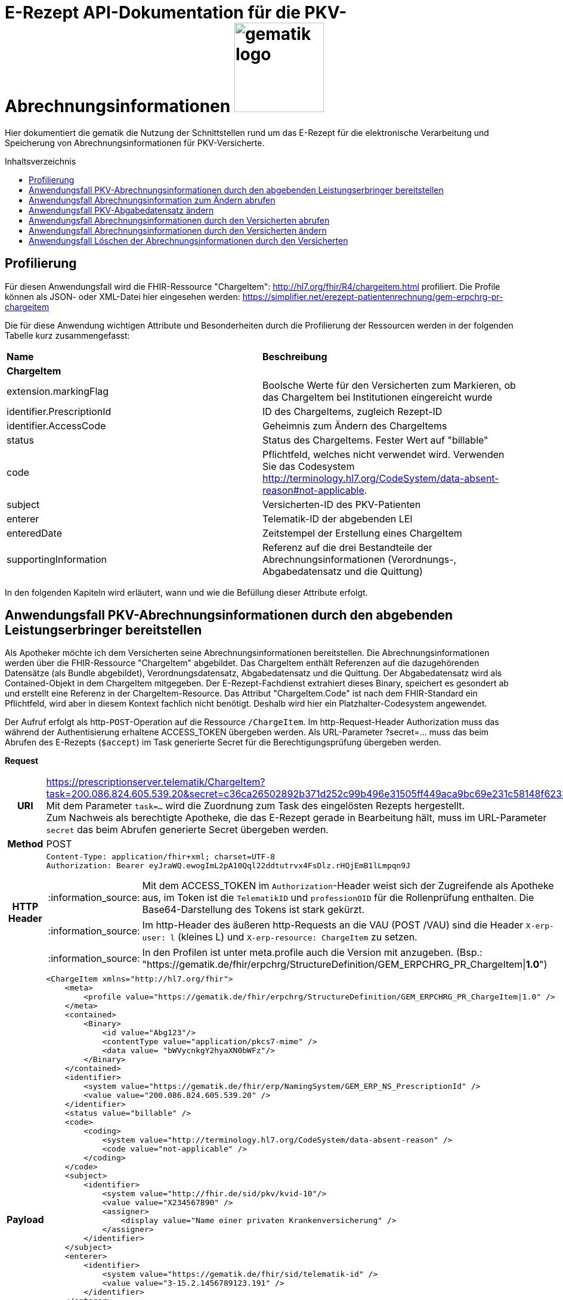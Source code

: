 = E-Rezept API-Dokumentation für die PKV-Abrechnungsinformationen image:gematik_logo.png[width=150, float="right"]
// asciidoc settings for DE (German)
// ==================================
:imagesdir: ../images
:tip-caption: :bulb:
:note-caption: :information_source:
:important-caption: :heavy_exclamation_mark:
:caution-caption: :fire:
:warning-caption: :warning:
:toc: macro
:toclevels: 3
:toc-title: Inhaltsverzeichnis

Hier dokumentiert die gematik die Nutzung der Schnittstellen rund um das E-Rezept für die elektronische Verarbeitung und Speicherung von Abrechnungsinformationen für PKV-Versicherte.

toc::[]

== Profilierung
Für diesen Anwendungsfall wird die FHIR-Ressource "ChargeItem": http://hl7.org/fhir/R4/chargeitem.html profiliert.
Die Profile können als JSON- oder XML-Datei hier eingesehen werden: https://simplifier.net/erezept-patientenrechnung/gem-erpchrg-pr-chargeitem

Die für diese Anwendung wichtigen Attribute und Besonderheiten durch die Profilierung der Ressourcen werden in der folgenden Tabelle kurz zusammengefasst:
|===
|*Name* |*Beschreibung*
2+s|ChargeItem
|extension.markingFlag |Boolsche Werte für den Versicherten zum Markieren, ob das ChargeItem bei Institutionen eingereicht wurde
|identifier.PrescriptionId |ID des ChargeItems, zugleich Rezept-ID
|identifier.AccessCode |Geheimnis zum Ändern des ChargeItems
|status |Status des ChargeItems. Fester Wert auf "billable"
|code |Pflichtfeld, welches nicht verwendet wird. Verwenden Sie das Codesystem http://terminology.hl7.org/CodeSystem/data-absent-reason#not-applicable.
|subject |Versicherten-ID des PKV-Patienten
|enterer |Telematik-ID der abgebenden LEI
|enteredDate |Zeitstempel der Erstellung eines ChargeItem
|supportingInformation |Referenz auf die drei Bestandteile der Abrechnungsinformationen (Verordnungs-, Abgabedatensatz und die Quittung)
|===

In den folgenden Kapiteln wird erläutert, wann und wie die Befüllung dieser Attribute erfolgt.

==  Anwendungsfall PKV-Abrechnungsinformationen durch den abgebenden Leistungserbringer bereitstellen
Als Apotheker möchte ich dem Versicherten seine Abrechnungsinformationen bereitstellen. Die Abrechnungsinformationen werden über die FHIR-Ressource "ChargeItem" abgebildet. Das ChargeItem enthält Referenzen auf die dazugehörenden Datensätze (als Bundle abgebildet), Verordnungsdatensatz, Abgabedatensatz und die Quittung.
Der Abgabedatensatz wird als Contained-Objekt in dem ChargeItem mitgegeben. Der E-Rezept-Fachdienst extrahiert dieses Binary, speichert es gesondert ab und erstellt eine Referenz in der ChargeItem-Resource.
Das Attribut "ChargeItem.Code" ist nach dem FHIR-Standard ein Pflichtfeld, wird aber in diesem Kontext fachlich nicht benötigt. Deshalb wird hier ein Platzhalter-Codesystem angewendet.

Der Aufruf erfolgt als http-`POST`-Operation auf die Ressource `/ChargeItem`. Im http-Request-Header Authorization muss das während der Authentisierung erhaltene ACCESS_TOKEN übergeben werden. Als URL-Parameter ?secret=…​ muss das beim Abrufen des E-Rezepts (`$accept`) im Task generierte Secret für die Berechtigungsprüfung übergeben werden.

*Request*
[cols="h,a",separator=¦]
|===
¦URI        ¦https://prescriptionserver.telematik/ChargeItem?task=200.086.824.605.539.20&secret=c36ca26502892b371d252c99b496e31505ff449aca9bc69e231c58148f6233cf  +
Mit dem Parameter `task=...` wird die Zuordnung zum Task des eingelösten Rezepts hergestellt. +
Zum Nachweis als berechtigte Apotheke, die das E-Rezept gerade in Bearbeitung hält, muss im URL-Parameter `secret` das beim Abrufen generierte Secret übergeben werden.
¦Method     ¦POST
¦HTTP Header ¦
----
Content-Type: application/fhir+xml; charset=UTF-8
Authorization: Bearer eyJraWQ.ewogImL2pA10Qql22ddtutrvx4FsDlz.rHQjEmB1lLmpqn9J
----
NOTE: Mit dem ACCESS_TOKEN im `Authorization`-Header weist sich der Zugreifende als Apotheke aus, im Token ist die `TelematikID` und `professionOID` für die Rollenprüfung enthalten. Die Base64-Darstellung des Tokens ist stark gekürzt.

NOTE: Im http-Header des äußeren http-Requests an die VAU (POST /VAU) sind die Header `X-erp-user: l` (kleines L) und `X-erp-resource: ChargeItem` zu setzen.

NOTE: In den Profilen ist unter meta.profile auch die Version mit anzugeben. (Bsp.: "https://gematik.de/fhir/erpchrg/StructureDefinition/GEM_ERPCHRG_PR_ChargeItem|*1.0*")

¦Payload    ¦
[source,xml]
----
<ChargeItem xmlns="http://hl7.org/fhir">
    <meta>
        <profile value="https://gematik.de/fhir/erpchrg/StructureDefinition/GEM_ERPCHRG_PR_ChargeItem|1.0" />
    </meta>
    <contained>
        <Binary>
            <id value="Abg123"/>
            <contentType value="application/pkcs7-mime" />
            <data value= "bWVycnkgY2hyaXN0bWFz"/>
        </Binary>
    </contained>
    <identifier>
        <system value="https://gematik.de/fhir/erp/NamingSystem/GEM_ERP_NS_PrescriptionId" />
        <value value="200.086.824.605.539.20" />
    </identifier>
    <status value="billable" />
    <code>
        <coding>
            <system value="http://terminology.hl7.org/CodeSystem/data-absent-reason" />
            <code value="not-applicable" />
        </coding>
    </code>
    <subject>
        <identifier>
            <system value="http://fhir.de/sid/pkv/kvid-10"/>
            <value value="X234567890" />
            <assigner>
                <display value="Name einer privaten Krankenversicherung" />
            </assigner>
        </identifier>
    </subject>
    <enterer>
        <identifier>
            <system value="https://gematik.de/fhir/sid/telematik-id" />
            <value value="3-15.2.1456789123.191" />
        </identifier>
    </enterer>
    <enteredDate value="2022-06-01T07:13:00+05:00"/>
    <supportingInformation>
        <reference value="#Abg123" />
        <display value="Binary" />
    </supportingInformation>
</ChargeItem>
----
NOTE: Der PKV-Abgabesatz in Binary.data ist aus Platzgründen stark gekürzt.

NOTE: In `<id value="Abg123"/>` befindet sich der Abgabgedatensatz als Contained-Bundle. Das Contained-Bundle wird später durch den Fachdienst als eigenständiges Bundle in "supportingInformation" referenziert.

NOTE: In `<value value="X234567890"/>` findet sich die Angabe eines PKV-Identifier.

NOTE: `<reference value="#Abg123"/>` enthält die Referenz auf das Contained-Objekt. Das Symbol '#' sagt dabei aus, dass es sich auf eine lokale Referenz innerhalb des Objektes bezieht.
|===


*Response*
[cols="h,a",separator=¦]
|===
¦HTTP Status Code¦201 Created
¦HTTP Header ¦Content-Type: application/fhir+xml;charset=utf-8
¦Payload¦

HTTP/1.1 201 Created
Content-Type: application/fhir+xml;charset=utf-8

[source,xml]
----
<ChargeItem xmlns="http://hl7.org/fhir">
    <id value="abc825bc-bc30-45f8-b109-1b343fff5c45" />
    <meta>
        <profile value="https://gematik.de/fhir/erpchrg/StructureDefinition/GEM_ERPCHRG_PR_ChargeItem\|1.0" />
        <tag>
            <display value="Example of an ChargeItem." />
        </tag>
    </meta>
    <identifier>
        <system value="https://gematik.de/fhir/erp/NamingSystem/GEM_ERP_NS_PrescriptionId" />
        <value value="200.086.824.605.539.20" />
    </identifier>
    <status value="billable" />
    <code>
        <coding>
            <system value="http://terminology.hl7.org/CodeSystem/data-absent-reason" />
            <code value="not-applicable" />
        </coding>
    </code>
    <subject>
        <identifier>
            <system value="http://fhir.de/sid/pkv/kvid-10"/>
            <value value="X234567890" />
            <assigner>
                <display value="Name einer privaten Krankenversicherung" />
            </assigner>
        </identifier>
    </subject>
    <enterer>
        <identifier>
            <system value="https://gematik.de/fhir/sid/telematik-id" />
            <value value="3-15.2.1456789123.191" />
        </identifier>
    </enterer>
    <enteredDate value="2022-06-01T07:13:00+05:00"/>
    <supportingInformation>
        <reference value="urn:uuid:c86f5600-0000-0000-0004-000000000000"/>
        <display value="http://fhir.abda.de/eRezeptAbgabedaten/StructureDefinition/DAV-PKV-PR-ERP-AbgabedatenBundle"/>
    </supportingInformation>
</ChargeItem>
----
|===

Status Codes
[cols="a,a"]
|===
|Code   |Type Success
|201  |Created +
[small]#Die Anfrage wurde erfolgreich bearbeitet.#
|Code   |Type Error
|400  |Bad Request +
[small]#Die Anfrage-Nachricht war fehlerhaft aufgebaut. Mögliche Gründe: Fehlender URL-Parameter task; Die übermittelte ChargeItem-Ressource ist nicht schema-konform.; Der übermittelte PKV-Abgabedatensatz ist nicht schema-konform.; Die Signatur des PKV-Abgabedatensatzes konnte nicht erfolgreich validiert werden.; Der referenzierte Task entspricht nicht den zulässigen FlowTypes.#
|401  |Unauthorized +
[small]#Die Anfrage kann nicht ohne gültige Authentifizierung durchgeführt werden. Wie die Authentifizierung durchgeführt werden soll, wird im "WWW-Authenticate"-Header-Feld der Antwort übermittelt.#
|403  |Forbidden +
[small]#Die Anfrage wurde mangels Berechtigung des Clients nicht durchgeführt. Mögliche Gründe: Der authentifizierte Benutzer ist nicht berechtigt; Es liegt keine Einwilligung zum Speichern der Abrechnungsinformationen durch den Versicherten vor.; Fehlender URL-Parameter secret; Der in secret übermittelte Wert stimmt nicht mit dem Geheimnis in Task.secret überein.#
|405 |Method Not Allowed +
[small]#Die Anfrage darf nur mit anderen HTTP-Methoden (zum Beispiel GET statt POST) gestellt werden. Gültige Methoden für die betreffende Ressource werden im "Allow"-Header-Feld der Antwort übermittelt.#
|408 |Request Timeout +
[small]#Innerhalb der vom Server erlaubten Zeitspanne wurde keine vollständige Anfrage des Clients empfangen.#
|409 |Conflict +
[small]#Die Anfrage wurde unter falschen Annahmen gestellt. Es wurde kein entsprechendes Task-Objekt mit dem Status Task.status = completed gefunden.#
|429 |Too Many Requests +
[small]#Der Client hat zu viele Anfragen in einem bestimmten Zeitraum gesendet.#
|500  |Server Errors +
[small]#Unerwarteter Serverfehler#
|512  |OCSP Backend Error +
[small]#Innerhalb der vom Server erlaubten Zeitspanne wurde keine gültige Antwort des OCSP-Responders geliefert.#
|===


==  Anwendungsfall Abrechnungsinformation zum Ändern abrufen
Falls die Abrechnung eine Korrektur benötigt, kann der Versicherte die Apotheke um eine Änderung des PKV-Abgabedatensatzes bitten. Hierzu übermittelt der Versicherte der Apotheke den AccessCode zum Ändern mittels einer Nachricht über das E-Rezept-FdV oder durch Anzeige zum Abscannen im E-Rezept-FdV. Mit diesem AccessCode ruft die Apotheke die Daten des zu ändernden PKV-Abgabedatensatz vom E-Rezept-Fachdienst ab.

Rückgabewert ist ein Bundle, welches folgende Einträge enthält:

* das ChargeItem
* den Verordnungsdatensatz mit der QES des Verordnenden in .signature
* den Abgabedatensatz mit seiner ursprünglich eingestellten Signatur in .signature

Der Aufruf erfolgt als http-`GET`-Operation auf die Ressource `/ChargeItem/'PrescriptionID'`. Im Aufruf muss das während der Authentisierung erhaltene ACCESS_TOKEN im http-Request-Header `Authorization` übergeben werden, der Fachdienst filtert die ChargeItem-Einträge nach der im ACCESS_TOKEN enthaltenen KVNR des Versicherten.

*Request*
[cols="h,a"]
|===
|URI        |https://prescriptionserver.telematik/ChargeItem/200.086.824.605.539.20?ac=777bea0e13cc9c42ceec14aec3ddee2263325dc2c6c699db115f58fe423607ea
|Method     |GET
|HTTP Header |
----
Authorization: Bearer eyJraWQ.ewogImL2pA10Qql22ddtutrvx4FsDlz.rHQjEmB1lLmpqn9J
----
NOTE:  Mit dem ACCESS_TOKEN im `Authorization`-Header weist sich der Zugreifende als Versicherter aus, im Token ist seine Versichertennummer enthalten. Die Base64-Darstellung des Tokens ist stark gekürzt.

|Payload    | -
|===

*Response*
[cols="h,a",separator=¦]
|===
¦HTTP Status Code¦200 OK
¦HTTP Header ¦Content-Type: application/fhir+xml;charset=utf-8
¦Payload ¦
[source,xml]
----
<?xml version="1.0" encoding="utf-8"?>
<Bundle xmlns="http://hl7.org/fhir">
    <id value="60f3d654-0a8c-457a-baf1-c3021f55cea5" />
    <type value="collection" />
    <timestamp value="2023-03-07T15:41:28.916+00:00" />
    <entry>
        <fullUrl value="https://erp.zentral.erp.splitdns.ti-dienste.de/ChargeItem/200.086.824.605.539.20" />
        <resource>
            <ChargeItem>
                <id value="200.086.824.605.539.20" />
                <meta>
                    <profile value="https://gematik.de/fhir/erpchrg/StructureDefinition/GEM_ERPCHRG_PR_ChargeItem|1.0" />
                </meta>
                <identifier>
                    <system value="https://gematik.de/fhir/erp/NamingSystem/GEM_ERP_NS_PrescriptionId" />
                    <value value="200.086.824.605.539.20" />
                </identifier>
                <status value="billable" />
                <code>
                    <coding>
                        <system value="http://terminology.hl7.org/CodeSystem/data-absent-reason" />
                        <code value="not-applicable" />
                    </coding>
                </code>
                <subject>
                    <identifier>
                        <system value="http://fhir.de/sid/pkv/kvid-10" />
                        <value value="X234567890" />
                    </identifier>
                </subject>
                <enterer>
                    <identifier>
                        <system value="https://gematik.de/fhir/sid/telematik-id" />
                        <value value="3-15.2.1456789123.191" />
                    </identifier>
                </enterer>
                <enteredDate value="2022-06-01T07:13:00+05:00" />
                <supportingInformation>
                    <reference value="urn:uuid:c86f5600-0000-0000-0001-000000000000" />
                    <display value="https://fhir.kbv.de/StructureDefinition/KBV_PR_ERP_Bundle" />
                </supportingInformation>
                <supportingInformation>
                    <reference value="urn:uuid:c86f5600-0000-0000-0004-000000000000" />
                    <display value="http://fhir.abda.de/eRezeptAbgabedaten/StructureDefinition/DAV-PKV-PR-ERP-AbgabedatenBundle" />
                </supportingInformation>
            </ChargeItem>
        </resource>
    </entry>
    <entry>
        <fullUrl value="urn:uuid:c86f5600-0000-0000-0004-000000000000" />
        <resource>
            <Bundle>
                <id value="abc825bc-bc30-45f8-b109-1b343fff5c45" />
                <meta>
                    <profile value="http://fhir.abda.de/eRezeptAbgabedaten/StructureDefinition/DAV-PKV-PR-ERP-AbgabedatenBundle|1.2"/>
                    <tag>
                        <display value="ACHTUNG! Der fachlich korrekte Inhalt der Beispielinstanz kann nicht gewährleistet werden. Wir sind jederzeit dankbar für Hinweise auf Fehler oder für Verbesserungsvorschläge."/>
                    </tag>
                </meta>
                <identifier>
                    <system value="https://gematik.de/fhir/erp/NamingSystem/GEM_ERP_NS_PrescriptionId"/>
                    <value value="200.086.824.605.539.20"/>
                </identifier>
                <type value="document"/>
                <timestamp value="2023-07-03T11:30:00Z"/>
                <entry>
                    <fullUrl value="urn:uuid:a6deb8d4-a41e-484f-b1aa-47c8a96d88fd"/>
                    <resource>
                        <Composition>
                            <id value="a6deb8d4-a41e-484f-b1aa-47c8a96d88fd"/>
                            <meta>
                                <profile value="http://fhir.abda.de/eRezeptAbgabedaten/StructureDefinition/DAV-PKV-PR-ERP-AbgabedatenComposition|1.2"/>
                            </meta>
                            <status value="final"/>
                            <type>
                                <coding>
                                    <system value="http://fhir.abda.de/eRezeptAbgabedaten/CodeSystem/DAV-CS-ERP-CompositionTypes"/>
                                    <code value="ERezeptAbgabedaten"/>
                                </coding>
                            </type>
                            <date value="2023-07-03T11:30:00Z"/>
                            <author>
                                <reference value="urn:uuid:016a3696-bb88-4e94-8f91-05146a04d028"/>
                            </author>
                            <title value="ERezeptAbgabedaten"/>
                            <section>
                                <title value="Abgabeinformationen"/>
                                <entry>
                                    <reference value="urn:uuid:1c79f862-2ca0-498b-be44-05b6bd6dc0f9"/>
                                </entry>
                            </section>
                            <section>
                                <title value="Apotheke"/>
                                <entry>
                                    <reference value="urn:uuid:016a3696-bb88-4e94-8f91-05146a04d028"/>
                                </entry>
                            </section>
                        </Composition>
                    </resource>
                </entry>
                <entry>
                    <fullUrl value="urn:uuid:016a3696-bb88-4e94-8f91-05146a04d028"/>
                    <resource>
                        <Organization>
                            <id value="016a3696-bb88-4e94-8f91-05146a04d028"/>
                            <meta>
                                <profile value="http://fhir.abda.de/eRezeptAbgabedaten/StructureDefinition/DAV-PKV-PR-ERP-Apotheke|1.2"/>
                            </meta>
                            <identifier>
                                <system value="http://fhir.de/sid/arge-ik/iknr"/>
                                <value value="308412345"/>
                            </identifier>
                            <name value="Adler-Apotheke"/>
                            <address>
                                <type value="physical"/>
                                <line value="Taunusstraße 89">
                                    <extension url="http://hl7.org/fhir/StructureDefinition/iso21090-ADXP-streetName">
                                        <valueString value="Taunusstraße"/>
                                    </extension>
                                    <extension url="http://hl7.org/fhir/StructureDefinition/iso21090-ADXP-houseNumber">
                                        <valueString value="89"/>
                                    </extension>
                                </line>
                                <city value="Langen"/>
                                <postalCode value="63225"/>
                                <country value="D"/>
                            </address>
                        </Organization>
                    </resource>
                </entry>
                <entry>
                    <fullUrl value="urn:uuid:1c79f862-2ca0-498b-be44-05b6bd6dc0f9"/>
                    <resource>
                        <MedicationDispense>
                            <id value="1c79f862-2ca0-498b-be44-05b6bd6dc0f9"/>
                            <meta>
                                <profile value="http://fhir.abda.de/eRezeptAbgabedaten/StructureDefinition/DAV-PKV-PR-ERP-Abgabeinformationen|1.2"/>
                            </meta>
                            <extension url="http://fhir.abda.de/eRezeptAbgabedaten/StructureDefinition/DAV-EX-ERP-Abrechnungszeilen">
                                <valueReference>
                                    <reference value="urn:uuid:7ac4e17b-b87f-43ab-a9dc-f3c191c1c15d"/>
                                </valueReference>
                            </extension>
                            <extension url="http://fhir.abda.de/eRezeptAbgabedaten/StructureDefinition/DAV-PKV-EX-ERP-AbrechnungsTyp">
                                <valueCodeableConcept>
                                    <coding>
                                        <system value="http://fhir.abda.de/eRezeptAbgabedaten/CodeSystem/DAV-PKV-CS-ERP-AbrechnungsTyp"/>
                                        <code value="1"/>
                                    </coding>
                                </valueCodeableConcept>
                            </extension>
                            <status value="completed"/>
                            <medicationCodeableConcept>
                                <coding>
                                    <system value="http://terminology.hl7.org/CodeSystem/data-absent-reason"/>
                                    <code value="not-applicable"/>
                                </coding>
                            </medicationCodeableConcept>
                            <performer>
                                <actor>
                                    <reference value="urn:uuid:016a3696-bb88-4e94-8f91-05146a04d028"/>
                                </actor>
                            </performer>
                            <authorizingPrescription>
                                <identifier>
                                    <system value="https://gematik.de/fhir/erp/NamingSystem/GEM_ERP_NS_PrescriptionId"/>
                                    <value value="200.086.824.605.539.20"/>
                                </identifier>
                            </authorizingPrescription>
                            <type>
                                <coding>
                                    <system value="http://fhir.abda.de/eRezeptAbgabedaten/CodeSystem/DAV-CS-ERP-MedicationDispenseTyp"/>
                                    <code value="Abgabeinformationen"/>
                                </coding>
                            </type>
                            <whenHandedOver value="2023-07-03"/>
                        </MedicationDispense>
                    </resource>
                </entry>
                <entry>
                    <fullUrl value="urn:uuid:7ac4e17b-b87f-43ab-a9dc-f3c191c1c15d"/>
                    <resource>
                        <Invoice>
                            <id value="7ac4e17b-b87f-43ab-a9dc-f3c191c1c15d"/>
                            <meta>
                                <profile value="http://fhir.abda.de/eRezeptAbgabedaten/StructureDefinition/DAV-PKV-PR-ERP-Abrechnungszeilen|1.2"/>
                            </meta>
                            <status value="issued"/>
                            <type>
                                <coding>
                                    <system value="http://fhir.abda.de/eRezeptAbgabedaten/CodeSystem/DAV-CS-ERP-InvoiceTyp"/>
                                    <code value="Abrechnungszeilen"/>
                                </coding>
                            </type>
                            <lineItem>
                                <sequence value="1"/>
                                <chargeItemCodeableConcept>
                                    <coding>
                                        <system value="http://fhir.de/CodeSystem/ifa/pzn"/>
                                        <code value="09494280"/>
                                    </coding>
                                    <text value="VENLAFAXIN Heumann 75 mg Tabletten 100 St"/>
                                </chargeItemCodeableConcept>
                                <priceComponent>
                                    <extension url="http://fhir.abda.de/eRezeptAbgabedaten/StructureDefinition/DAV-EX-ERP-MwStSatz">
                                        <valueDecimal value="19.00"/>
                                    </extension>
                                    <extension url="http://fhir.abda.de/eRezeptAbgabedaten/StructureDefinition/DAV-EX-ERP-KostenVersicherter">
                                        <extension url="Kategorie">
                                            <valueCodeableConcept>
                                                <coding>
                                                    <system value="http://fhir.abda.de/eRezeptAbgabedaten/CodeSystem/DAV-PKV-CS-ERP-KostenVersicherterKategorie"/>
                                                    <code value="0"/>
                                                </coding>
                                            </valueCodeableConcept>
                                        </extension>
                                        <extension url="Kostenbetrag">
                                            <valueMoney>
                                                <value value="0.00"/>
                                                <currency value="EUR"/>
                                            </valueMoney>
                                        </extension>
                                    </extension>
                                    <type value="informational"/>
                                    <factor value="1"/>
                                    <amount>
                                        <value value="31.40"/>
                                        <currency value="EUR"/>
                                    </amount>
                                </priceComponent>
                            </lineItem>
                            <totalGross>
                                <extension url="http://fhir.abda.de/eRezeptAbgabedaten/StructureDefinition/DAV-EX-ERP-Gesamtzuzahlung">
                                    <valueMoney>
                                        <value value="0.00"/>
                                        <currency value="EUR"/>
                                    </valueMoney>
                                </extension>
                                <value value="31.40"/>
                                <currency value="EUR"/>
                            </totalGross>
                        </Invoice>
                    </resource>
                </entry>
                <signature>
                    <type>
                        <system value="urn:iso-astm:E1762-95:2013" />
                        <code value="1.2.840.10065.1.12.1.1" />
                    </type>
                    <when value="2023-03-07T15:41:28.937+00:00" />
                    <who>
                        <reference value="https://erp.dev2.erezepttest.net//Device/1" />
                    </who>
                    <sigFormat value="application/pkcs7-mime" />
                    <data value="MII0vQ..." />
                </signature>
            </Bundle>
        </resource>
    </entry>
    <entry>
        <fullUrl value="urn:uuid:c86f5600-0000-0000-0001-000000000000" />
        <resource>
            <Bundle>
                <id value="a7008bf4-662f-46e8-89ab-ac339fc83c3d" />
                <meta>
                    <lastUpdated value="2022-05-31T14:57:35.688+02:00" />
                    <profile value="https://fhir.kbv.de/StructureDefinition/KBV_PR_ERP_Bundle|1.0.2" />
                </meta>
                <identifier>
                    <system value="https://gematik.de/fhir/NamingSystem/PrescriptionID" />
                    <value value="200.086.824.605.539.20" />
                </identifier>
                <type value="document" />
                <timestamp value="2022-05-31T14:57:35.689+02:00" />
                <entry>
                    <fullUrl value="https://pvs.gematik.de/fhir/Composition/7ebdcb09-edec-4017-a7df-e790b5bc8138" />
                    <resource>
                        <Composition>
                            <id value="7ebdcb09-edec-4017-a7df-e790b5bc8138" />
                            <meta>
                                <profile value="https://fhir.kbv.de/StructureDefinition/KBV_PR_ERP_Composition|1.0.2" />
                            </meta>
                            <extension url="https://fhir.kbv.de/StructureDefinition/KBV_EX_FOR_Legal_basis">
                                <valueCoding>
                                    <system value="https://fhir.kbv.de/CodeSystem/KBV_CS_SFHIR_KBV_STATUSKENNZEICHEN" />
                                    <code value="00" />
                                </valueCoding>
                            </extension>
                            <extension url="https://fhir.kbv.de/StructureDefinition/KBV_EX_FOR_PKV_Tariff">
                                <valueCoding>
                                    <system value="https://fhir.kbv.de/CodeSystem/KBV_CS_SFHIR_KBV_PKV_TARIFF" />
                                    <code value="01" />
                                </valueCoding>
                            </extension>
                            <status value="final" />
                            <type>
                                <coding>
                                    <system value="https://fhir.kbv.de/CodeSystem/KBV_CS_SFHIR_KBV_FORMULAR_ART" />
                                    <code value="e16A" />
                                </coding>
                            </type>
                            <subject>
                                <reference value="Patient/5691bb6d-36fe-48b0-97b7-f48bf7b0a395" />
                            </subject>
                            <date value="2022-05-31T14:57:35+02:00" />
                            <author>
                                <reference value="Practitioner/8aed3aa3-3d50-49d7-ba69-e707984c7c1c" />
                                <type value="Practitioner" />
                            </author>
                            <author>
                                <type value="Device" />
                                <identifier>
                                    <system value="https://fhir.kbv.de/NamingSystem/KBV_NS_FOR_Pruefnummer" />
                                    <value value="GEMATIK/410/2109/36/123" />
                                </identifier>
                            </author>
                            <title value="elektronische Arzneimittelverordnung" />
                            <custodian>
                                <reference value="Organization/7b02666d-b519-462d-b47b-8ec85203c25a" />
                            </custodian>
                            <section>
                                <code>
                                    <coding>
                                        <system value="https://fhir.kbv.de/CodeSystem/KBV_CS_ERP_Section_Type" />
                                        <code value="Coverage" />
                                    </coding>
                                </code>
                                <entry>
                                    <reference value="Coverage/65c00ca9-2998-42d2-8a2b-cfe548168b4d" />
                                </entry>
                            </section>
                            <section>
                                <code>
                                    <coding>
                                        <system value="https://fhir.kbv.de/CodeSystem/KBV_CS_ERP_Section_Type" />
                                        <code value="Prescription" />
                                    </coding>
                                </code>
                                <entry>
                                    <reference value="MedicationRequest/d89a83dd-7168-4e68-8ea6-3d093763f591" />
                                </entry>
                            </section>
                        </Composition>
                    </resource>
                </entry>
                <entry>
                    <fullUrl value="https://pvs.gematik.de/fhir/MedicationRequest/d89a83dd-7168-4e68-8ea6-3d093763f591" />
                    <resource>
                        <MedicationRequest>
                            <id value="d89a83dd-7168-4e68-8ea6-3d093763f591" />
                            <meta>
                                <profile value="https://fhir.kbv.de/StructureDefinition/KBV_PR_ERP_Prescription|1.0.2" />
                            </meta>
                            <extension url="https://fhir.kbv.de/StructureDefinition/KBV_EX_ERP_BVG">
                                <valueBoolean value="false" />
                            </extension>
                            <extension url="https://fhir.kbv.de/StructureDefinition/KBV_EX_ERP_EmergencyServicesFee">
                                <valueBoolean value="false" />
                            </extension>
                            <extension url="https://fhir.kbv.de/StructureDefinition/KBV_EX_ERP_Multiple_Prescription">
                                <extension url="Kennzeichen">
                                    <valueBoolean value="false" />
                                </extension>
                            </extension>
                            <extension url="https://fhir.kbv.de/StructureDefinition/KBV_EX_ERP_StatusCoPayment">
                                <valueCoding>
                                    <system value="https://fhir.kbv.de/CodeSystem/KBV_CS_ERP_StatusCoPayment" />
                                    <code value="0" />
                                </valueCoding>
                            </extension>
                            <status value="active" />
                            <intent value="order" />
                            <medicationReference>
                                <reference value="Medication/4521ce6e-27c3-4762-86db-e22bd4889918" />
                            </medicationReference>
                            <subject>
                                <reference value="Patient/5691bb6d-36fe-48b0-97b7-f48bf7b0a395" />
                            </subject>
                            <authoredOn value="2023-03-07" />
                            <requester>
                                <reference value="Practitioner/8aed3aa3-3d50-49d7-ba69-e707984c7c1c" />
                            </requester>
                            <insurance>
                                <reference value="Coverage/65c00ca9-2998-42d2-8a2b-cfe548168b4d" />
                            </insurance>
                            <dosageInstruction>
                                <extension url="https://fhir.kbv.de/StructureDefinition/KBV_EX_ERP_DosageFlag">
                                    <valueBoolean value="true" />
                                </extension>
                                <text value="1-0-0-0" />
                            </dosageInstruction>
                            <dispenseRequest>
                                <quantity>
                                    <value value="1" />
                                    <system value="http://unitsofmeasure.org" />
                                    <code value="{Package}" />
                                </quantity>
                            </dispenseRequest>
                            <substitution>
                                <allowedBoolean value="false" />
                            </substitution>
                        </MedicationRequest>
                    </resource>
                </entry>
                <entry>
                    <fullUrl value="https://pvs.gematik.de/fhir/Medication/4521ce6e-27c3-4762-86db-e22bd4889918" />
                    <resource>
                        <Medication>
                            <id value="4521ce6e-27c3-4762-86db-e22bd4889918" />
                            <meta>
                                <profile value="https://fhir.kbv.de/StructureDefinition/KBV_PR_ERP_Medication_PZN|1.0.2" />
                            </meta>
                            <extension url="https://fhir.kbv.de/StructureDefinition/KBV_EX_ERP_Medication_Category">
                                <valueCoding>
                                    <system value="https://fhir.kbv.de/CodeSystem/KBV_CS_ERP_Medication_Category" />
                                    <code value="00" />
                                </valueCoding>
                            </extension>
                            <extension url="https://fhir.kbv.de/StructureDefinition/KBV_EX_ERP_Medication_Vaccine">
                                <valueBoolean value="false" />
                            </extension>
                            <extension url="http://fhir.de/StructureDefinition/normgroesse">
                                <valueCode value="NB" />
                            </extension>
                            <code>
                                <coding>
                                    <system value="http://fhir.de/CodeSystem/ifa/pzn" />
                                    <code value="23456789" />
                                </coding>
                                <text value="Schmerzmittel" />
                            </code>
                            <form>
                                <coding>
                                    <system value="https://fhir.kbv.de/CodeSystem/KBV_CS_SFHIR_KBV_DARREICHUNGSFORM" />
                                    <code value="TAB" />
                                </coding>
                            </form>
                            <amount>
                                <numerator>
                                    <value value="1" />
                                    <unit value="Stk" />
                                </numerator>
                                <denominator>
                                    <value value="1" />
                                </denominator>
                            </amount>
                        </Medication>
                    </resource>
                </entry>
                <entry>
                    <fullUrl value="https://pvs.gematik.de/fhir/Patient/5691bb6d-36fe-48b0-97b7-f48bf7b0a395" />
                    <resource>
                        <Patient>
                            <id value="5691bb6d-36fe-48b0-97b7-f48bf7b0a395" />
                            <meta>
                                <profile value="https://fhir.kbv.de/StructureDefinition/KBV_PR_FOR_Patient|1.0.3" />
                            </meta>
                            <identifier>
                                <type>
                                    <coding>
                                        <system value="http://fhir.de/CodeSystem/identifier-type-de-basis" />
                                        <code value="PKV" />
                                    </coding>
                                </type>
                                <system value="http://www.acme.com/identifiers/patient" />
                                <value value="X276456719" />
                                <assigner>
                                    <reference value="Organization/30cd7fd9-40ea-4259-9fa7-131a7fb8c640" />
                                    <display value="KOA Sachsen-Anhalt" />
                                </assigner>
                            </identifier>
                            <name>
                                <use value="official" />
                                <family value="Angermänn" />
                                <given value="Günther" />
                            </name>
                            <birthDate value="1967-04-26" />
                            <address>
                                <type value="both" />
                                <line value="Pfeilshofstr. 28b 0 OG">
                                    <extension url="http://hl7.org/fhir/StructureDefinition/iso21090-ADXP-houseNumber">
                                        <valueString value="28b" />
                                    </extension>
                                    <extension url="http://hl7.org/fhir/StructureDefinition/iso21090-ADXP-streetName">
                                        <valueString value="Pfeilshofstr." />
                                    </extension>
                                </line>
                                <city value="Süd Madleendorf" />
                                <postalCode value="41956" />
                                <country value="D" />
                            </address>
                        </Patient>
                    </resource>
                </entry>
                <entry>
                    <fullUrl value="https://pvs.gematik.de/fhir/Organization/7b02666d-b519-462d-b47b-8ec85203c25a" />
                    <resource>
                        <Organization>
                            <id value="7b02666d-b519-462d-b47b-8ec85203c25a" />
                            <meta>
                                <profile value="https://fhir.kbv.de/StructureDefinition/KBV_PR_FOR_Organization|1.0.3" />
                            </meta>
                            <identifier>
                                <type>
                                    <coding>
                                        <system value="http://terminology.hl7.org/CodeSystem/v2-0203" />
                                        <code value="BSNR" />
                                    </coding>
                                </type>
                                <system value="https://fhir.kbv.de/NamingSystem/KBV_NS_Base_BSNR" />
                                <value value="714529330" />
                            </identifier>
                            <name value="Arztpraxis Schraßer" />
                            <telecom>
                                <system value="phone" />
                                <value value="+49-3832-34098496" />
                            </telecom>
                            <telecom>
                                <system value="email" />
                                <value value="nela.minah@neuendorf.org" />
                            </telecom>
                            <address>
                                <type value="both" />
                                <line value="Pastor-Louis-Str. 3 Zimmer 320">
                                    <extension url="http://hl7.org/fhir/StructureDefinition/iso21090-ADXP-houseNumber">
                                        <valueString value="3" />
                                    </extension>
                                    <extension url="http://hl7.org/fhir/StructureDefinition/iso21090-ADXP-streetName">
                                        <valueString value="Pastor-Louis-Str." />
                                    </extension>
                                </line>
                                <city value="Alt Lenjaburg" />
                                <postalCode value="11892" />
                                <country value="D" />
                            </address>
                        </Organization>
                    </resource>
                </entry>
                <entry>
                    <fullUrl value="https://pvs.gematik.de/fhir/Coverage/65c00ca9-2998-42d2-8a2b-cfe548168b4d" />
                    <resource>
                        <Coverage>
                            <id value="65c00ca9-2998-42d2-8a2b-cfe548168b4d" />
                            <meta>
                                <profile value="https://fhir.kbv.de/StructureDefinition/KBV_PR_FOR_Coverage|1.0.3" />
                            </meta>
                            <extension url="http://fhir.de/StructureDefinition/gkv/besondere-personengruppe">
                                <valueCoding>
                                    <system value="https://fhir.kbv.de/CodeSystem/KBV_CS_SFHIR_KBV_PERSONENGRUPPE" />
                                    <code value="00" />
                                </valueCoding>
                            </extension>
                            <extension url="http://fhir.de/StructureDefinition/gkv/dmp-kennzeichen">
                                <valueCoding>
                                    <system value="https://fhir.kbv.de/CodeSystem/KBV_CS_SFHIR_KBV_DMP" />
                                    <code value="00" />
                                </valueCoding>
                            </extension>
                            <extension url="http://fhir.de/StructureDefinition/gkv/wop">
                                <valueCoding>
                                    <system value="https://fhir.kbv.de/CodeSystem/KBV_CS_SFHIR_ITA_WOP" />
                                    <code value="01" />
                                </valueCoding>
                            </extension>
                            <extension url="http://fhir.de/StructureDefinition/gkv/versichertenart">
                                <valueCoding>
                                    <system value="https://fhir.kbv.de/CodeSystem/KBV_CS_SFHIR_KBV_VERSICHERTENSTATUS" />
                                    <code value="1" />
                                </valueCoding>
                            </extension>
                            <status value="active" />
                            <type>
                                <coding>
                                    <system value="http://fhir.de/CodeSystem/versicherungsart-de-basis" />
                                    <code value="PKV" />
                                </coding>
                            </type>
                            <beneficiary>
                                <reference value="Patient/a72d8dbe-9d99-46ab-821a-4e81b980b9e3" />
                            </beneficiary>
                            <payor>
                                <identifier>
                                    <system value="http://fhir.de/NamingSystem/arge-ik/iknr" />
                                    <value value="249753760" />
                                </identifier>
                                <display value="KOA Nordwürttemberg" />
                            </payor>
                        </Coverage>
                    </resource>
                </entry>
                <entry>
                    <fullUrl value="https://pvs.gematik.de/fhir/Practitioner/8aed3aa3-3d50-49d7-ba69-e707984c7c1c" />
                    <resource>
                        <Practitioner>
                            <id value="8aed3aa3-3d50-49d7-ba69-e707984c7c1c" />
                            <meta>
                                <profile value="https://fhir.kbv.de/StructureDefinition/KBV_PR_FOR_Practitioner|1.0.3" />
                            </meta>
                            <identifier>
                                <type>
                                    <coding>
                                        <system value="http://terminology.hl7.org/CodeSystem/v2-0203" />
                                        <code value="LANR" />
                                    </coding>
                                </type>
                                <system value="https://fhir.kbv.de/NamingSystem/KBV_NS_Base_ANR" />
                                <value value="222791803" />
                            </identifier>
                            <name>
                                <use value="official" />
                                <family value="Schraßer" />
                                <given value="Dr." />
                                <prefix value="Dr.">
                                    <extension url="http://hl7.org/fhir/StructureDefinition/iso21090-EN-qualifier">
                                        <valueCode value="AC" />
                                    </extension>
                                </prefix>
                            </name>
                            <qualification>
                                <code>
                                    <coding>
                                        <system value="https://fhir.kbv.de/CodeSystem/KBV_CS_FOR_Qualification_Type" />
                                        <code value="00" />
                                    </coding>
                                </code>
                            </qualification>
                            <qualification>
                                <code>
                                    <text value="Super-Facharzt für alles Mögliche" />
                                </code>
                            </qualification>
                        </Practitioner>
                    </resource>
                </entry>
                <entry>
                    <fullUrl value="https://pvs.gematik.de/fhir/Organization/30cd7fd9-40ea-4259-9fa7-131a7fb8c640" />
                    <resource>
                        <Organization>
                            <id value="30cd7fd9-40ea-4259-9fa7-131a7fb8c640" />
                            <meta>
                                <profile value="https://fhir.kbv.de/StructureDefinition/KBV_PR_FOR_Organization|1.0.3" />
                            </meta>
                            <identifier>
                                <system value="http://fhir.de/NamingSystem/arge-ik/iknr" />
                                <value value="760457211" />
                            </identifier>
                            <name value="KOA Sachsen-Anhalt" />
                            <telecom>
                                <system value="phone" />
                                <value value="(0693) 849005617" />
                            </telecom>
                        </Organization>
                    </resource>
                </entry>
                <signature>
                    <type>
                        <system value="urn:iso-astm:E1762-95:2013" />
                        <code value="1.2.840.10065.1.12.1.1" />
                    </type>
                    <when value="2023-03-07T15:41:28.934+00:00" />
                    <who>
                        <reference value="https://erp.dev2.erezepttest.net//Device/1" />
                    </who>
                    <sigFormat value="application/pkcs7-mime" />
                    <data value="MII1IgYJKo..." />
                </signature>
            </Bundle>
        </resource>
    </entry>
</Bundle>
----
NOTE: Aus Gründen der besseren Lesbarkeit ist das PKV-Abgabdedatenbundle hier nicht vollständig dargestellt und wurde mit `...` abgekürzt. Es kann aber vollständig unter https://simplifier.net/erezept-patientenrechnung/~resources?category=Example&exampletype=Bundle eingesehen werden.

NOTE: Das `<signature>` Element enthält die Signatur des Bundles über alle enthaltenen Objekte als Enveloping-CAdES-Signatur in Base64-Codierung.

|===

Status Codes
[cols="a,a"]
|===
s|Code   s|Type Success
|200  | OK +
[small]#Die Anfrage wurde erfolgreich bearbeitet. Die angeforderte Ressource wird im ResponseBody bereitgestellt.#
s|Code   s|Type Error
|400  | Bad Request  +
[small]#Die Anfrage-Nachricht war fehlerhaft aufgebaut.#
|401  |Unauthorized +
[small]#Die Anfrage kann nicht ohne gültige Authentifizierung durchgeführt werden. Wie die Authentifizierung durchgeführt werden soll, wird im "WWW-Authenticate"-Header-Feld der Antwort übermittelt.#
|403  |Forbidden +
[small]#Die Anfrage wurde mangels Berechtigung des Clients nicht durchgeführt, bspw. weil der authentifizierte Benutzer nicht berechtigt ist.#
|404  |Not found +
[small]#Die adressierte Ressource wurde nicht gefunden, die übergebene ID ist ungültig.#
|405 |Method Not Allowed +
[small]#Die Anfrage darf nur mit anderen HTTP-Methoden (zum Beispiel GET statt POST) gestellt werden. Gültige Methoden für die betreffende Ressource werden im "Allow"-Header-Feld der Antwort übermittelt.#
|408 |Request Timeout +
[small]#Innerhalb der vom Server erlaubten Zeitspanne wurde keine vollständige Anfrage des Clients empfangen.#
|410 |Gone +
[small]#Die angeforderte Ressource wird nicht länger bereitgestellt und wurde dauerhaft entfernt.#
|429 |Too Many Requests +
[small]#Der Client hat zu viele Anfragen in einem bestimmten Zeitraum gesendet.#
|500  |Server Errors +
[small]#Unerwarteter Serverfehler#
|===


== Anwendungsfall PKV-Abgabedatensatz ändern
Als Apotheke möchte ich einen von mir erstellten PKV-Abgabedatensatz auf Wunsch des Versicherten ändern. Liegen die Daten im System nicht mehr vor, übermittelt der Versicherte der Apotheke den AccessCode zum Ändern mittels einer Nachricht über das E-Rezept-FdV oder durch Anzeige zum Abscannen im E-Rezept-FdV.
Der zuvor im E-Rezept-Fachdienst gespeicherte PKV-Abgabedatensatz wird überschrieben. Es werden keine älteren Versionen im E-Rezept-Fachdienst gespeichert.

Der Aufruf erfolgt als http-`PUT`-Operation auf die Ressource `/ChargeItem/'PrescriptionID'`. Im Aufruf muss das während der Authentisierung erhaltene ACCESS_TOKEN im http-Request-Header `Authorization` übergeben werden.

*Request*
[cols="h,a",separator=¦]
|===
¦URI        ¦https://prescriptionserver.telematik/ChargeItem/200.086.824.605.539.20?ac=777bea0e13cc9c42ceec14aec3ddee2263325dc2c6c699db115f58fe423607ea
¦Method     ¦PUT
¦HTTP Header ¦
----
Authorization: Bearer eyJraWQ.ewogImL2pA10Qql22ddtutrvx4FsDlz.rHQjEmB1lLmpqn9J
----
NOTE: Mit dem ACCESS_TOKEN im `Authorization`-Header weist sich der Zugreifende als Versicherter aus, im Token ist seine Versichertennummer enthalten. Die Base64-Darstellung des Tokens ist stark gekürzt.

NOTE: In den Profilen ist unter meta.profile auch die Version mit anzugeben. (Bsp.: "https://gematik.de/fhir/erpchrg/StructureDefinition/GEM_ERPCHRG_PR_ChargeItem|*1.0*")

¦Payload    ¦
[source,xml]
----
<ChargeItem>
    <id value="200.000.000.022.127.38" />
    <meta>
        <profile value="https://gematik.de/fhir/erpchrg/StructureDefinition/GEM_ERPCHRG_PR_ChargeItem|1.0" />
    </meta>
    <identifier>
        <system value="https://gematik.de/fhir/erp/NamingSystem/GEM_ERP_NS_PrescriptionId" />
        <value value="200.000.000.022.127.38" />
    </identifier>
    <status value="billable" />
    <code>
        <coding>
            <system value="http://terminology.hl7.org/CodeSystem/data-absent-reason" />
            <code value="not-applicable" />
        </coding>
    </code>
    <subject>
        <identifier>
            <system value="http://fhir.de/sid/pkv/kvid-10" />
            <value value="X234567890" />
        </identifier>
    </subject>
    <enterer>
        <identifier>
            <system value="https://gematik.de/fhir/sid/telematik-id" />
            <value value="3-15.2.1456789123.191" />
        </identifier>
    </enterer>
    <enteredDate value="2022-06-01T07:13:00+05:00" />
    <supportingInformation>
        <reference value="urn:uuid:c86f5600-0000-0000-0001-000000000000" />
        <display value="https://fhir.kbv.de/StructureDefinition/KBV_PR_ERP_Bundle" />
    </supportingInformation>
    <supportingInformation>
        <reference value="urn:uuid:c86f5600-0000-0000-0004-000000000000" />
        <display value="http://fhir.abda.de/eRezeptAbgabedaten/StructureDefinition/DAV-PKV-PR-ERP-AbgabedatenBundle" />
    </supportingInformation>
</ChargeItem>
----
NOTE: In `<id value="Abg456"/>` fügt die abgebende LEI ihren geänderten Abgabedatensatz ein.
|===

*Response*
[cols="h,a",separator=¦]
|===
¦HTTP Status Code¦200 OK
¦HTTP Header ¦Content-Type: application/fhir+xml;charset=utf-8
¦Payload ¦
[source,xml]
----
<ChargeItem xmlns="http://hl7.org/fhir">
    <id value="abc825bc-bc30-45f8-b109-1b343fff5c45" />
    <meta>
        <profile value="https://gematik.de/fhir/erpchrg/StructureDefinition/GEM_ERPCHRG_PR_ChargeItem|1.0" />
        <tag>
            <display value="Example of an ChargeItem." />
        </tag>
    </meta>
    <identifier>
        <system value="https://gematik.de/fhir/erp/NamingSystem/GEM_ERP_NS_PrescriptionId" />
        <value value="200.086.824.605.539.20" />
    </identifier>
    <status value="billable" />
    <code>
        <coding>
            <system value="http://terminology.hl7.org/CodeSystem/data-absent-reason" />
            <code value="not-applicable" />
        </coding>
    </code>
    <subject>
        <identifier>
            <system value="http://fhir.de/sid/pkv/kvid-10"/>
            <value value="X234567890" />
            <assigner>
                <display value="Name einer privaten Krankenversicherung" />
            </assigner>
        </identifier>
    </subject>
    <enterer>
        <identifier>
            <system value="https://gematik.de/fhir/sid/telematik-id" />
            <value value="3-15.2.1456789123.191"/>
        </identifier>
    </enterer>
    <enteredDate value="2022-06-01T07:13:00+05:00"/>
    <supportingInformation>
        <reference value="Bundle/f8ea6d29-d38a-41f0-839f-5ed02c1b3e41"/>
        <display value="http://fhir.abda.de/eRezeptAbgabedaten/StructureDefinition/DAV-PKV-PR-ERP-AbgabedatenBundle"/>
    </supportingInformation>
</ChargeItem>
----

|===

[cols="a,a"]
|===
s|Code   s|Type Success
|200  | OK +
[small]#Die Anfrage wurde erfolgreich bearbeitet. Die angeforderte Ressource wird im ResponseBody bereitgestellt.#
s|Code   s|Type Error
|400  | Bad Request  +
[small]#Die Anfrage-Nachricht war fehlerhaft aufgebaut.#
|401  |Unauthorized +
[small]#Die Anfrage kann nicht ohne gültige Authentifizierung durchgeführt werden. Wie die Authentifizierung durchgeführt werden soll, wird im "WWW-Authenticate"-Header-Feld der Antwort übermittelt.#
|403  |Forbidden +
[small]#Die Anfrage wurde mangels Berechtigung des Clients nicht durchgeführt, bspw. weil der authentifizierte Benutzer nicht berechtigt ist oder weil keine Einwilligung vorliegt.#
|404  |Not found +
[small]#Die adressierte Ressource wurde nicht gefunden, die übergebene ID ist ungültig oder die Abrechnungsinformationen wurden gelöscht. Das kann auch dadurch begründet sein, dass der Consent des Versicherten nach dem Bereitstellen der Abrechnungsinformationen entzogen wurde.#
|405 |Method Not Allowed +
[small]#Die Anfrage darf nur mit anderen HTTP-Methoden (zum Beispiel GET statt POST) gestellt werden. Gültige Methoden für die betreffende Ressource werden im "Allow"-Header-Feld der Antwort übermittelt.#
|408 |Request Timeout +
[small]#Innerhalb der vom Server erlaubten Zeitspanne wurde keine vollständige Anfrage des Clients empfangen.#
|410 |Gone +
[small]#Die angeforderte Ressource wird nicht länger bereitgestellt und wurde dauerhaft entfernt.#
|429 |Too Many Requests +
[small]#Der Client hat zu viele Anfragen in einem bestimmten Zeitraum gesendet.#
|500  |Server Errors +
[small]#Unerwarteter Serverfehler#
|512  |OCSP Backend Error +
[small]#Innerhalb der vom Server erlaubten Zeitspanne wurde keine gültige Antwort des OCSP-Responders geliefert.#
|===


== Anwendungsfall Abrechnungsinformationen durch den Versicherten abrufen
Als Versicherter möchte ich auf meine Abrechnungsinformationen zugreifen und diese in der E-Rezept-App einsehen können. Sind die Abrechunngsinformationen nicht bekannt (z.B. beim Wechsel des Smartphones), können diese mit einem GET-Befehl abgerufen werden. Werden ein oder mehrere ChargeItems gefunden, erfolgt die Rückgabe als Liste aller gefundenen ChargeItems ohne die im ChargeItem enthaltenen Referenzen.

Der Aufruf erfolgt als http-`GET`-Operation auf die Ressource `/ChargeItem`.

*Request*
[cols="h,a"]
|===
|URI        |https://erp.zentral.erp.splitdns.ti-dienste.de/ChargeItem/
|Method     |GET
|HTTP Header |
----
Authorization: Bearer eyJraWQ.ewogImL2pA10Qql22ddtutrvx4FsDlz.rHQjEmB1lLmpqn9J
----
NOTE: Mit dem ACCESS_TOKEN im `Authorization`-Header weist sich der Zugreifende als Versicherter aus, im Token ist seine Versichertennummer enthalten. Die Base64-Darstellung des Tokens ist stark gekürzt.

|Payload    | -
|===


*Response*
[cols="h,a",separator=¦]
|===
¦HTTP Status Code¦200 OK
¦HTTP Header ¦Content-Type: application/fhir+json;charset=utf-8
¦Payload ¦
[source,json]
----
{
  "resourceType": "Bundle",
  "id": "200e3c55-b154-4335-a0ec-65addd39a3b6",
  "meta": {
    "lastUpdated": "2021-09-02T11:38:42.557+00:00"
  },
  "type": "searchset",
  "total": 2,
  "entry": [
    {
      "fullUrl": "http://hapi.fhir.org/baseR4/ChargeItem/abc825bc-bc30-45f8-b109-1b343fff5c45",
      "resource": {
        "resourceType": "ChargeItem",
        "id": "abc825bc-bc30-45f8-b109-1b343fff5c45",
        "meta": {
          "profile": [
            "https://gematik.de/fhir/erpchrg/StructureDefinition/GEM_ERPCHRG_PR_ChargeItem|1.0"
          ]
        },
        "status": "billable",
        "extension": [
          {
            "url": "https://gematik.de/fhir/erpchrg/StructureDefinition/GEM_ERPCHRG_EX_MarkingFlag",
            "extension": [
              {
                "url": "insuranceProvider",
                "valueBoolean": false
              },
              {
                "url": "subsidy",
                "valueBoolean": false
              },
              {
                "url": "taxOffice",
                "valueBoolean": false
              }
            ]
          }
        ],
        "identifier": [
          {
            "system": "https://gematik.de/fhir/erp/NamingSystem/GEM_ERP_NS_PrescriptionId",
            "value": "200.086.824.605.539.20"
          },
          {
            "system": "https://gematik.de/fhir/erp/NamingSystem/GEM_ERP_NS_AccessCode",
            "value": "777bea0e13cc9c42ceec14aec3ddee2263325dc2c6c699db115f58fe423607ea"
          }
        ],
        "code": {
          "coding": [
            {
              "code": "not-applicable",
              "system": "http://terminology.hl7.org/CodeSystem/data-absent-reason"
            }
          ]
        },
        "subject": {
          "identifier": {
            "system": "http://fhir.de/sid/pkv/kvid-10",
            "value": "X234567890",
            "assigner": {
              "display": "Name einer privaten Krankenversicherung"
            }
          }
        },
        "enteredDate": "2021-06-01T07:13:00+05:00",
        "supportingInformation": [
          {
            "display": "https://gematik.de/fhir/erp/StructureDefinition/GEM_ERP_PR_Bundle"
          }
        ]
      },
      "search": {
        "mode": "match"
      }
    },
    {
      "fullUrl": "http://hapi.fhir.org/baseR4/ChargeItem/der124bc-bc30-45f8-b109-4h474wer2h89",
      "resource": {
        "resourceType": "ChargeItem",
        "id": "der124bc-bc30-45f8-b109-4h474wer2h89",
        "meta": {
          "profile": [
            "https://gematik.de/fhir/erpchrg/StructureDefinition/GEM_ERPCHRG_PR_ChargeItem|1.0"
          ]
        },
        "status": "billable",
        "extension": [
          {
            "url": "https://gematik.de/fhir/erpchrg/StructureDefinition/GEM_ERPCHRG_EX_MarkingFlag",
            "extension": [
              {
                "url": "insuranceProvider",
                "valueBoolean": false
              },
              {
                "url": "subsidy",
                "valueBoolean": false
              },
              {
                "url": "taxOffice",
                "valueBoolean": false
              }
            ]
          }
        ],
        "identifier": [
          {
            "system": "https://gematik.de/fhir/erp/NamingSystem/GEM_ERP_NS_PrescriptionId",
            "value": "200.086.824.605.539.20"
          },
          {
            "system": "https://gematik.de/fhir/erp/NamingSystem/GEM_ERP_NS_AccessCode",
            "value": "888bea0e13cc9c42ceec14aec3ddee2263325dc2c6c699db115f58fe423607ea"
          }
        ],
        "code": {
          "coding": [
            {
              "code": "not-applicable",
              "system": "http://terminology.hl7.org/CodeSystem/data-absent-reason"
            }
          ]
        },
        "subject": {
          "identifier": {
            "system": "http://fhir.de/sid/pkv/kvid-10",
            "value": "X234567890",
            "assigner": {
              "display": "Name einer privaten Krankenversicherung"
            }
          }
        },
        "enteredDate": "2021-06-01T07:13:00+05:00",
        "supportingInformation": [
          {
            "display": "https://gematik.de/fhir/erp/StructureDefinition/GEM_ERP_PR_Bundle"
          }
        ]
      }
    }
  ]
}
----

NOTE: Die angegebenen Referenzen werden in diesem Request nicht mitgeliefert. Im folgenden Request der das Chargeitem nach der Id abfragt sind diese Informationen dagegen enthalten.

NOTE: .enterer ist in diesem Aufruf nicht enthalten, um die Performance im Fachdienst zu erhöhen.

|===


Sind die ChargeItem-Instanzen in der App bekannt, kann direkt auf eine konkrete Instanz zugegriffen werden. Es wird das ChargeItem mit den referenzierten Bundles zurückgegeben.

Rückgabewert ist ein Bundle, welches das ChargeItem, den Verordnungsdatensatz, den Abgabedatensatz und die Quittung beinhaltet. An den drei Abrechnungsdatensätzen (Verordnungs-, Abgabedatensatz und an der Quittung hängt die Signatur im CAdES-Enveloping-Format).

*Request*
[cols="h,a"]
|===
|URI        |https://prescriptionserver.telematik/ChargeItem/200.086.824.605.539.20
|Method     |GET
|HTTP Header |
----
Authorization: Bearer eyJraWQ.ewogImL2pA10Qql22ddtutrvx4FsDlz.rHQjEmB1lLmpqn9J
----
NOTE: Mit dem ACCESS_TOKEN im `Authorization`-Header weist sich der Zugreifende als Versicherter aus, im Token ist seine Versichertennummer enthalten. Die Base64-Darstellung des Tokens ist stark gekürzt.

|Payload    |
|===


*Response*
[cols="h,a",separator=¦]
|===
¦HTTP Status Code¦200 OK
¦HTTP Header ¦Content-Type: application/fhir+json;charset=utf-8
¦Payload ¦
[source,json]
----
{
  "resourceType": "Bundle",
  "id": "Response-App-GETChargeItemById",
  "meta": {
    "lastUpdated": "2021-09-02T11:38:42.557+00:00"
  },
  "type": "searchset",
  "total": 4,
  "entry": [
    {
      "fullUrl": "https://prescriptionserver.telematik/ChargeItem/200.086.824.605.539.20",
      "resource": {
        "resourceType": "ChargeItem",
        "id": "200.086.824.605.539.20",
        "meta": {
          "profile": [
            "https://gematik.de/fhir/erpchrg/StructureDefinition/GEM_ERPCHRG_PR_ChargeItem|1.0"
          ]
        },
        "extension": [
          {
            "url": "https://gematik.de/fhir/erpchrg/StructureDefinition/GEM_ERPCHRG_EX_MarkingFlag",
            "extension": [
              {
                "url": "insuranceProvider",
                "valueBoolean": false
              },
              {
                "url": "subsidy",
                "valueBoolean": false
              },
              {
                "url": "taxOffice",
                "valueBoolean": false
              }
            ]
          }
        ],
        "identifier": [
          {
            "system": "https://gematik.de/fhir/erp/NamingSystem/GEM_ERP_NS_PrescriptionId",
            "value": "200.086.824.605.539.20"
          },
          {
            "system": "https://gematik.de/fhir/erp/NamingSystem/GEM_ERP_NS_AccessCode",
            "value": "777bea0e13cc9c42ceec14aec3ddee2263325dc2c6c699db115f58fe423607ea"
          }
        ],
        "status": "billable",
        "code": {
          "coding": [
            {
              "code": "not-applicable",
              "system": "http://terminology.hl7.org/CodeSystem/data-absent-reason"
            }
          ]
        },
        "subject": {
          "identifier": {
            "system": "http://fhir.de/sid/pkv/kvid-10",
            "value": "X234567890"
          }
        },
        "enterer": {
          "identifier": {
            "system": "https://gematik.de/fhir/sid/telematik-id",
            "value": "3-SMC-B-Testkarte-883110000095957"
          }
        },
        "enteredDate": "2021-06-01T07:13:00+05:00",
        "supportingInformation": [
          {
            "reference": "Bundle/414ca393-dde3-4082-9a3b-3752e629e4aa",
            "display": "https://fhir.kbv.de/StructureDefinition/KBV_PR_ERP_Bundle"
          },
          {
            "reference": "Bundle/f548dde3-a319-486b-8624-6176ff41ad90",
            "display": "http://fhir.abda.de/eRezeptAbgabedaten/StructureDefinition/DAV-PKV-PR-ERP-AbgabedatenBundle"
          },
          {
            "reference": "Bundle/dffbfd6a-5712-4798-bdc8-07201eb77ab8",
            "display": "https://gematik.de/fhir/erp/StructureDefinition/GEM_ERP_PR_Bundle"
          }
        ]
      }
    },
    {
      "fullUrl": "https://prescriptionserver.telematik/Bundle/414ca393-dde3-4082-9a3b-3752e629e4aa",
      "resource": {
        "resourceType": "Bundle",
        "id": "414ca393-dde3-4082-9a3b-3752e629e4aa",
        "meta": {
          "lastUpdated": "2022-05-20T08:30:00Z",
          "profile": [
            "https://fhir.kbv.de/StructureDefinition/KBV_PR_ERP_Bundle|1.1.0"
          ]
        },
        "identifier": {
          "system": "https://gematik.de/fhir/erp/NamingSystem/GEM_ERP_NS_PrescriptionId",
          "value": "200.086.824.605.539.20"
        },
        ...
    },
    {
      "fullUrl": "https://prescriptionserver.telematik/Bundle/f548dde3-a319-486b-8624-6176ff41ad90",
      "resource": {
        "resourceType": "Bundle",
        "id": "f548dde3-a319-486b-8624-6176ff41ad90",
        "meta": {
          "profile": [
            "http://fhir.abda.de/eRezeptAbgabedaten/StructureDefinition/DAV-PKV-PR-ERP-AbgabedatenBundle|1.2"
          ]
        },
        ...
    },
    {
      "fullUrl": "https://prescriptionserver.telematik/Bundle/dffbfd6a-5712-4798-bdc8-07201eb77ab8",
      "resource": {
        "resourceType": "Bundle",
        "id": "dffbfd6a-5712-4798-bdc8-07201eb77ab8",
        "meta": {
          "profile": [
            "https://gematik.de/fhir/erp/StructureDefinition/GEM_ERP_PR_Bundle|1.2"
          ],
          "tag": [
            {
              "display": "Receipt Bundle 'Quittung' for completed dispensation of a prescription"
            }
          ]
        },
        "type": "document",
        "identifier": {
          "system": "https://gematik.de/fhir/erp/NamingSystem/GEM_ERP_NS_PrescriptionId",
          "value": "200.086.824.605.539.20"
        },
        "timestamp": "2022-03-18T15:28:00+00:00",
        "entry": [
          {
            "fullUrl": "urn:uuid:c624cf47-e235-4624-af71-0a09dc9254dc",
            "resource": {
              "resourceType": "Composition",
              "id": "c624cf47-e235-4624-af71-0a09dc9254dc",
              "meta": {
                "profile": [
                  "https://gematik.de/fhir/erp/StructureDefinition/GEM_ERP_PR_Composition|1.2"
                ]
              },
              "status": "final",
              "title": "Quittung",
              "extension": [
                {
                  "url": "https://gematik.de/fhir/erp/StructureDefinition/GEM_ERP_EX_Beneficiary",
                  "valueIdentifier": {
                    "system": "https://gematik.de/fhir/sid/telematik-id",
                    "value": "3-SMC-B-Testkarte-883110000129070"
                  }
                }
              ],
              "type": {
                "coding": [
                  {
                    "code": "3",
                    "system": "https://gematik.de/fhir/erp/CodeSystem/GEM_ERP_CS_DocumentType",
                    "display": "Receipt"
                  }
                ]
              },
              "date": "2022-03-18T15:29:00+00:00",
              "author": [
                {
                  "reference": "https://erp.zentral.erp.splitdns.ti-dienste.de/Device/1"
                }
              ],
              "event": [
                {
                  "period": {
                    "start": "2022-03-18T15:28:00+00:00",
                    "end": "2022-03-18T15:29:00+00:00"
                  }
                }
              ],
              "section": [
                {
                  "entry": [
                    {
                      "reference": "Binary/PrescriptionDigest-200.086.824.605.539.20"
                    }
                  ]
                }
              ]
            }
          },
          {
            "fullUrl": "https://erp.zentral.erp.splitdns.ti-dienste.de/Device/1",
            "resource": {
              "resourceType": "Device",
              "id": "1",
              "meta": {
                "profile": [
                  "https://gematik.de/fhir/erp/StructureDefinition/GEM_ERP_PR_Device|1.2"
                ]
              },
              "status": "active",
              "serialNumber": "1.4.0",
              "deviceName": [
                {
                  "name": "E-Rezept-Fachdienst",
                  "type": "user-friendly-name"
                }
              ],
              "version": [
                {
                  "value": "1.4.0"
                }
              ],
              "contact": [
                {
                  "system": "email",
                  "value": "betrieb@gematik.de"
                }
              ]
            }
          },
          {
            "fullUrl": "https://erp.zentral.erp.splitdns.ti-dienste.de/Binary/PrescriptionDigest-200.086.824.605.539.20",
            "resource": {
              "resourceType": "Binary",
              "id": "PrescriptionDigest-200.086.824.605.539.20",
              "meta": {
                "profile": [
                  "https://gematik.de/fhir/erp/StructureDefinition/GEM_ERP_PR_Digest|1.2"
                ]
              },
              "contentType": "application/octet-stream",
              "data": "tJg8c5ZtdhzEEhJ0ZpAsUVFx5dKuYgQFs5oKgthi17M="
            }
          }
        ],
        "signature": {
          "type": [
            {
              "code": "1.2.840.10065.1.12.1.1",
              "system": "urn:iso-astm:E1762-95:2013"
            }
          ],
          "when": "2022-03-18T15:28:00+00:00",
          "who": {
            "reference": "https://erp.zentral.erp.splitdns.ti-dienste.de/Device/1"
          },
          "sigFormat": "application/pkcs7-mime",
          "data": "dGhpcyBibG9iIGlzIHNuaXBwZWQ="
        }
      }
    }
  ]
}
----

NOTE: Das `signature` Element enthält die Signatur des Bundles über alle enthaltenen Objekte als Enveloping-CAdES-Signatur in Base64-Codierung.

NOTE: Aus Gründen der besseren Lesbarkeit ist das Bundle hier nicht vollständig dargestellt und wurde mit `...` abgekürzt. Es kann aber vollständig unter https://simplifier.net/erezept-patientenrechnung/~resources?category=Example&exampletype=Bundle eingesehen werden.

|===

[cols="a,a"]
|===
s|Code   s|Type Success
|200  | OK +
[small]#Die Anfrage wurde erfolgreich bearbeitet. Die angeforderte Ressource wird im ResponseBody bereitgestellt.#
s|Code   s|Type Error
|400  | Bad Request  +
[small]#Die Anfrage-Nachricht war fehlerhaft aufgebaut.#
|401  |Unauthorized +
[small]#Die Anfrage kann nicht ohne gültige Authentifizierung durchgeführt werden. Wie die Authentifizierung durchgeführt werden soll, wird im "WWW-Authenticate"-Header-Feld der Antwort übermittelt.#
|403  |Forbidden +
[small]#Die Anfrage wurde mangels Berechtigung des Clients nicht durchgeführt, bspw. weil der authentifizierte Benutzer nicht berechtigt ist.#
|404  |Not found +
[small]#Die adressierte Ressource wurde nicht gefunden, die übergebene ID ist ungültig.#
|405 |Method Not Allowed +
[small]#Die Anfrage darf nur mit anderen HTTP-Methoden (zum Beispiel GET statt POST) gestellt werden. Gültige Methoden für die betreffende Ressource werden im "Allow"-Header-Feld der Antwort übermittelt.#
|408 |Request Timeout +
[small]#Innerhalb der vom Server erlaubten Zeitspanne wurde keine vollständige Anfrage des Clients empfangen.#
|410 |Gone +
[small]#Die angeforderte Ressource wird nicht länger bereitgestellt und wurde dauerhaft entfernt.#
|429 |Too Many Requests +
[small]#Der Client hat zu viele Anfragen in einem bestimmten Zeitraum gesendet.#
|500  |Server Errors +
[small]#Unerwarteter Serverfehler#
|===


== Anwendungsfall Abrechnungsinformationen durch den Versicherten ändern
Als Versicherter möchte ich vorhandene Abrechnungsinformationen ändern, indem ich markiere, ob ich meine Abrechnungsdaten bei Abrechnungsstellen eingereicht habe.

Der Aufruf erfolgt als http-`PATCH`-Operation auf die Ressource `/ChargeItem`.

*Request*
[cols="h,a",separator=¦]
|===
¦URI        ¦https://prescriptionserver.telematik/ChargeItem/200.086.824.605.539.20
¦Method     ¦PATCH
¦HTTP Header ¦
----
Authorization: Bearer eyJraWQ.ewogImL2pA10Qql22ddtutrvx4FsDlz.rHQjEmB1lLmpqn9J
Content-Type: application/fhir+json; charset=utf-8
----
NOTE:  Mit dem ACCESS_TOKEN im `Authorization`-Header weist sich der Zugreifende als Versicherter aus, im Token ist seine Versichertennummer enthalten. Die Base64-Darstellung des Tokens ist stark gekürzt.

¦Payload    ¦
[source,json]
----
{
  "resourceType": "Parameters",
  "parameter": [
    {
      "name": "operation",
      "part": [
        {
          "name": "type",
          "valueCode": "add"
        },
        {
          "name": "path",
          "valueString": "ChargeItem.extension('https://gematik.de/fhir/erpchrg/StructureDefinition/GEM_ERPCHRG_EX_MarkingFlag').extension('taxOffice')"
        },
        {
          "name": "name",
          "valueString": "valueBoolean"
        },
        {
          "name": "value",
          "valueBoolean": true
        }
      ]
    },
    {
      "name": "operation",
      "part": [
        {
          "name": "type",
          "valueCode": "add"
        },
        {
          "name": "path",
           "valueString": "ChargeItem.extension('https://gematik.de/fhir/erpchrg/StructureDefinition/GEM_ERPCHRG_EX_MarkingFlag').extension('insuranceProvider')"
        },
        {
          "name": "name",
          "valueString": "valueBoolean"
        },
        {
          "name": "value",
          "valueBoolean": false
        }
      ]
    }
  ]
}
----
NOTE: In `"valueString": "ChargeItem.extension('https://gematik.de/fhir/erpchrg/StructureDefinition/GEM_ERPCHRG_EX_MarkingFlag').extension('taxOffice')"` ist der Pfadanfang, an dem das zu ändernde Attribut hängt definiert.

NOTE: Im `"valueString": "ChargeItem.extension('https://gematik.de/fhir/erpchrg/StructureDefinition/GEM_ERPCHRG_EX_MarkingFlag').extension('insuranceProvider')"` Element, welches geändert werden soll.
|===


*Response*
[cols="h,a",separator=¦]
|===
¦HTTP Status Code¦200 OK
¦HTTP Header ¦Content-Type: application/fhir+json;charset=utf-8
¦Payload ¦
[source,json]
----
{
  "resourceType": "ChargeItem",
  "id": "200.086.824.605.539.20",
  "meta": {
    "versionId": "1",
    "lastUpdated": "2022-04-05T11:36:19.491+00:00",
    "source": "#V4se2kvNDlSKuefe",
    "profile": [ "https://gematik.de/fhir/erpchrg/StructureDefinition/GEM_ERPCHRG_PR_ChargeItem|1.0" ]
  },
  "extension": [ {
    "url": "https://gematik.de/fhir/erpchrg/StructureDefinition/GEM_ERPCHRG_EX_MarkingFlag",
    "extension": [ {
      "url": "insuranceProvider",
      "valueBoolean": true
    }, {
      "url": "subsidy",
      "valueBoolean": false
    }, {
      "url": "taxOffice",
      "valueBoolean": true
    } ]
  } ],
  "identifier": [ {
    "system": "https://gematik.de/fhir/erp/NamingSystem/GEM_ERP_NS_PrescriptionId",
    "value": "200.086.824.605.539.20"
  }, {
    "system": "https://gematik.de/fhir/erp/NamingSystem/GEM_ERP_NS_AccessCode",
    "value": "555bjf73jr8d9si2ceec14aec3ddee2263325dc2c6c699db115f58fe423607ea"
  } ],
  "status": "billable",
  "code": {
    "coding": [ {
      "system": "http://terminology.hl7.org/CodeSystem/data-absent-reason",
      "code": "not-applicable"
    } ]
  },
  "subject": {
    "identifier": {
      "system": "http://fhir.de/sid/pkv/kvid-10",
      "value": "X234567890"
    }
  },
  "enterer": {
    "identifier": {
      "system": "https://gematik.de/fhir/sid/telematik-id",
      "value": "3-SMC-B-Testkarte-883110000095957"
    }
  },
  "enteredDate": "2021-06-01T07:13:00+05:00",
  "supportingInformation": [ {
    "reference": "Bundle/0428d416-149e-48a4-977c-394887b3d85c",
    "display": "https://fhir.kbv.de/StructureDefinition/KBV_PR_ERP_Bundle"
  },
  {
    "reference": "Bundle/72bd741c-7ad8-41d8-97c3-9aabbdd0f5b4",
    "display": "http://fhir.abda.de/eRezeptAbgabedaten/StructureDefinition/DAV-PKV-PR-ERP-AbgabedatenBundle"
  },
  {
    "reference": "Bundle/2fbc0103-1d1b-4be6-8ed8-6faf87bcc09b",
    "display": "https://gematik.de/fhir/erp/StructureDefinition/GEM_ERP_PR_Bundle"
  } ]
}
----

|===

[cols="a,a"]
|===
s|Code   s|Type Success
|200  | OK +
[small]#Die Anfrage wurde erfolgreich bearbeitet.#
s|Code   s|Type Error
|400  | Bad Request  +
[small]#Die Anfrage-Nachricht war fehlerhaft aufgebaut.#
|401  |Unauthorized +
[small]#Die Anfrage kann nicht ohne gültige Authentifizierung durchgeführt werden. Wie die Authentifizierung durchgeführt werden soll, wird im "WWW-Authenticate"-Header-Feld der Antwort übermittelt.#
|403  |Forbidden +
[small]#Die Anfrage wurde mangels Berechtigung des Clients nicht durchgeführt, bspw. weil der authentifizierte Benutzer nicht berechtigt ist.#
|404  |Not found +
[small]#Die adressierte Ressource wurde nicht gefunden, die übergebene ID ist ungültig.#
|405 |Method Not Allowed +
[small]#Die Anfrage darf nur mit anderen HTTP-Methoden (zum Beispiel GET statt POST) gestellt werden. Gültige Methoden für die betreffende Ressource werden im "Allow"-Header-Feld der Antwort übermittelt.#
|429 |Too Many Requests +
[small]#Der Client hat zu viele Anfragen in einem bestimmten Zeitraum gesendet.#
|500  |Server Errors +
[small]#Unerwarteter Serverfehler#
|===


==  Anwendungsfall Löschen der Abrechnungsinformationen durch den Versicherten
Als Versicherter möchte ich eine durch die Apotheke eingestellte Abrechnungsinformation löschen. Das Löschen erfolgt unwiederbringlich.

Der Aufruf erfolgt als http-`DELETE`-Operation auf die Ressource `/ChargeItem`. Im Aufruf muss das während der Authentisierung erhaltene ACCESS_TOKEN im http-Request-Header `Authorization` übergeben werden, der Fachdienst filtert die Consent-Einträge nach der im ACCESS_TOKEN enthaltenen KVNR des Versicherten.

*Request*
[cols="h,a"]
|===
|URI        |https://prescriptionserver.telematik/ChargeItem/200.086.824.605.539.20
|Method     |DELETE
|HTTP Header |
----
Authorization: Bearer eyJraWQ.ewogImL2pA10Qql22ddtutrvx4FsDlz.rHQjEmB1lLmpqn9J
X-AccessCode: 777bea0e13cc9c42ceec14aec3ddee2263325dc2c6c699db115f58fe423607ea
----
NOTE: Mit dem ACCESS_TOKEN im `Authorization`-Header weist sich der Zugreifende als Versicherter aus, im Token ist seine Versichertennummer enthalten. Die Base64-Darstellung des Tokens ist stark gekürzt.

|Payload    |
|===


*Response*
[cols="h,a",separator=¦]
|===
¦HTTP Status Code¦204 No Content
¦HTTP Header ¦-
¦Payload ¦-

|===

[cols="a,a"]
|===
s|Code   s|Type Success
|204  | No Content +
[small]#Die Anfrage wurde erfolgreich bearbeitet. Die Response enthält jedoch keine Daten.#
s|Code   s|Type Error
|400  | Bad Request  +
[small]#Die Anfrage-Nachricht war fehlerhaft aufgebaut.#
|401  |Unauthorized +
[small]#Die Anfrage kann nicht ohne gültige Authentifizierung durchgeführt werden. Wie die Authentifizierung durchgeführt werden soll, wird im "WWW-Authenticate"-Header-Feld der Antwort übermittelt.#
|403  |Forbidden +
[small]#Die Anfrage wurde mangels Berechtigung des Clients nicht durchgeführt, bspw. weil der authentifizierte Benutzer nicht berechtigt ist.#
|404  |Not found +
[small]#Die adressierte Ressource wurde nicht gefunden, die übergebene ID ist ungültig.#
|405 |Method Not Allowed +
[small]#Die Anfrage darf nur mit anderen HTTP-Methoden (zum Beispiel GET statt POST) gestellt werden. Gültige Methoden für die betreffende Ressource werden im "Allow"-Header-Feld der Antwort übermittelt.#
|429 |Too Many Requests +
[small]#Der Client hat zu viele Anfragen in einem bestimmten Zeitraum gesendet.#
|500  |Server Errors +
[small]#Unerwarteter Serverfehler#
|===
